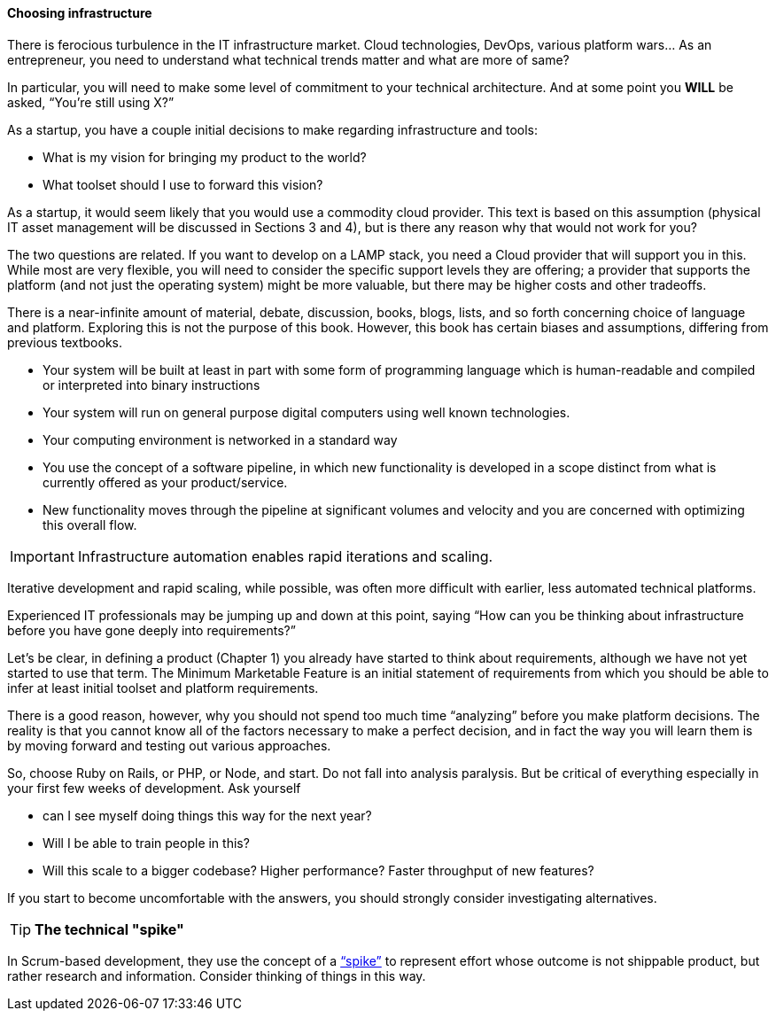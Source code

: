 ==== Choosing infrastructure

There is ferocious turbulence in the IT infrastructure market. Cloud technologies, DevOps, various platform wars… As an entrepreneur, you need to understand what technical trends matter and what are more of same?

In particular, you will need to make some level of commitment to your technical architecture. And at some point you *WILL* be asked, “You’re still using X?”

As a startup, you have a couple initial decisions to make regarding infrastructure and tools:

- What is my vision for bringing my product to the world?
- What toolset should I use to forward this vision?

As a startup, it would seem likely that you would use a commodity cloud provider. This text is based on this assumption (physical IT asset management will be discussed in Sections 3 and 4), but is there any reason why that would not work for you?

The two questions are related. If you want to develop on a LAMP stack, you need a Cloud provider that will support you in this. While most are very flexible, you will need to consider the specific support levels they are offering; a provider that supports the platform (and not just the operating system) might be more valuable, but there may be higher costs and other tradeoffs.

There is a near-infinite amount of material, debate, discussion, books, blogs, lists, and so forth concerning choice of language and platform. Exploring this is not the purpose of this book. However, this book has certain biases and assumptions, differing from previous textbooks.

* Your system will be built at least in part with some form of programming language which is human-readable and compiled or interpreted into binary instructions
* Your system will run on general purpose digital computers using well known technologies.
* Your computing environment is networked in a standard way
* You use the concept of a software pipeline, in which new functionality is developed in a scope distinct from what is currently offered as your product/service.
* New functionality moves through the pipeline at significant volumes and velocity and you are concerned with optimizing this overall flow.

****
IMPORTANT: Infrastructure automation enables rapid iterations and scaling.

Iterative development and rapid scaling, while possible, was often more difficult with earlier, less automated technical platforms.
****

Experienced IT professionals may be jumping up and down at this point, saying “How can you be thinking about infrastructure before you have gone deeply into requirements?”

Let’s be clear, in defining a product (Chapter 1) you already have started to think about requirements, although we have not yet started to use that term. The Minimum Marketable Feature is an initial statement of requirements from which you should be able to infer at least initial toolset and platform requirements.

There is a good reason, however, why you should not spend too much time “analyzing” before you make platform decisions. The reality is that you cannot know all of the factors necessary to make a perfect decision, and in fact the way you will learn them is by moving forward and testing out various approaches.

So, choose Ruby on Rails, or PHP, or Node, and start. Do not fall into analysis paralysis. But be critical of everything especially in your first few weeks of development. Ask yourself

* can I see myself doing things this way for the next year?
* Will I be able to train people in this?
* Will this scale to a bigger codebase? Higher performance? Faster throughput of new features?

If you start to become uncomfortable with the answers, you should strongly consider investigating alternatives.

****
TIP: *The technical "spike"*

In Scrum-based development, they use the concept of a https://www.scrumalliance.org/community/articles/2013/march/spikes-and-the-effort-to-grief-ratio[“spike”] to represent effort whose outcome is not shippable product, but rather research and information. Consider thinking of things in this way.
****
